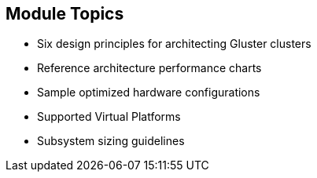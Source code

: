 :scrollbar:



== Module Topics

* Six design principles for architecting Gluster clusters
* Reference architecture performance charts
* Sample optimized hardware configurations
* Supported Virtual Platforms
* Subsystem sizing guidelines

ifdef::showscript[]

=== Transcript

Gluster is a leading software-defined storage system that is popular for building large, distributed storage solutions for media streaming, data analysis, and other data- and bandwidth-intensive tasks. This module discusses six key design principles for architecting a Gluster server cluster to best fit your customer’s needs. Reference architecture examples then show how various configurations perform in terms of throughput and cost. A final table summarizes a number of optimized configurations based on specific criteria.

As such, this module covers the following topics:

* Six design principles for architecting Gluster clusters
* Performance considerations with Gluster
* Sample optimized hardware configurations
* Supported Virtual Platforms
* Subsystem sizing guidelines

endif::showscript[]
